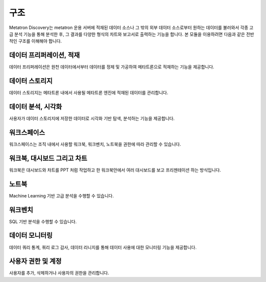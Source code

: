 구조
----------------------------------------

Metatron Discovery는 metatron 운용 서버에 적재된 데이터 소스나 그 밖의 외부 데이터 소스로부터 원하는 데이터를 불러와서 각종 고급 분석 기능을 통해 분석한 후, 그 결과를 다양한 형식의 차트와 보고서로 출력하는 기능을 합니다. 본 모듈을 이용하려면 다음과 같은 전반적인 구조를 이해해야 합니다.


.. figure:: /_static/img/part01/diagram.png
   :align: center
   :alt: Metatron Discovery 기능도


데이터 프리퍼레이션, 적재
^^^^^^^^^^^^^^^^^^^^^^^^^^^^^^^^^^^^^^^^^^^^
데이터 프리퍼레이션은 원천 데이터에서부터 데이터를 정제 및 가공하여 메타트론으로 적재하는 기능을 제공합니다.

데이터 스토리지
^^^^^^^^^^^^^^^^^^^^^^^^^^^^^^^^^^^^^^^^^^^^
데이터 스토리지는 메타트론 내에서 사용될 메타트론 엔진에 적재된 데이터를 관리합니다.

데이터 분석, 시각화
^^^^^^^^^^^^^^^^^^^^^^^^^^^^^^^^^^^^^^^^^^^^
사용자가 데이터 스토리지에 저장한 데이터로 시각화 기반 탐색, 분석하는 기능을 제공합니다.

워크스페이스
^^^^^^^^^^^^^^^^^^^^^^^^^^^^^^^^^^^^^^^^^^^^
워크스페이스는 조직 내에서 사용할 워크북, 워크벤치, 노트북을 권한에 따라 관리할 수 있습니다.

워크북, 대시보드 그리고 차트
^^^^^^^^^^^^^^^^^^^^^^^^^^^^^^^^^^^^^^^^^^^^
워크북은 대시보드와 차트를 PPT 처럼 작업하고 한 워크북안에서 여러 대시보드를 보고 프리젠테이션 하는 방식입니다.

노트북
^^^^^^^^^^^^^^^^^^^^^^^^^^^^^^^^^^^^^^^^^^^^
Machine Learning 기반 고급 분석을 수행할 수 있습니다.

워크벤치
^^^^^^^^^^^^^^^^^^^^^^^^^^^^^^^^^^^^^^^^^^^^
SQL 기반 분석을 수행할 수 있습니다.

데이터 모니터링
^^^^^^^^^^^^^^^^^^^^^^^^^^^^^^^^^^^^^^^^^^^^
데이터 쿼리 통계, 쿼리 로그 감사, 데이터 리니지를 통해 데이터 사용에 대한 모니터링 기능을 제공합니다.

사용자 권한 및 계정
^^^^^^^^^^^^^^^^^^^^^^^^^^^^^^^^^^^^^^^^^^^^
사용자를 추가, 삭제하거나 사용자의 권한을 관리합니다.
